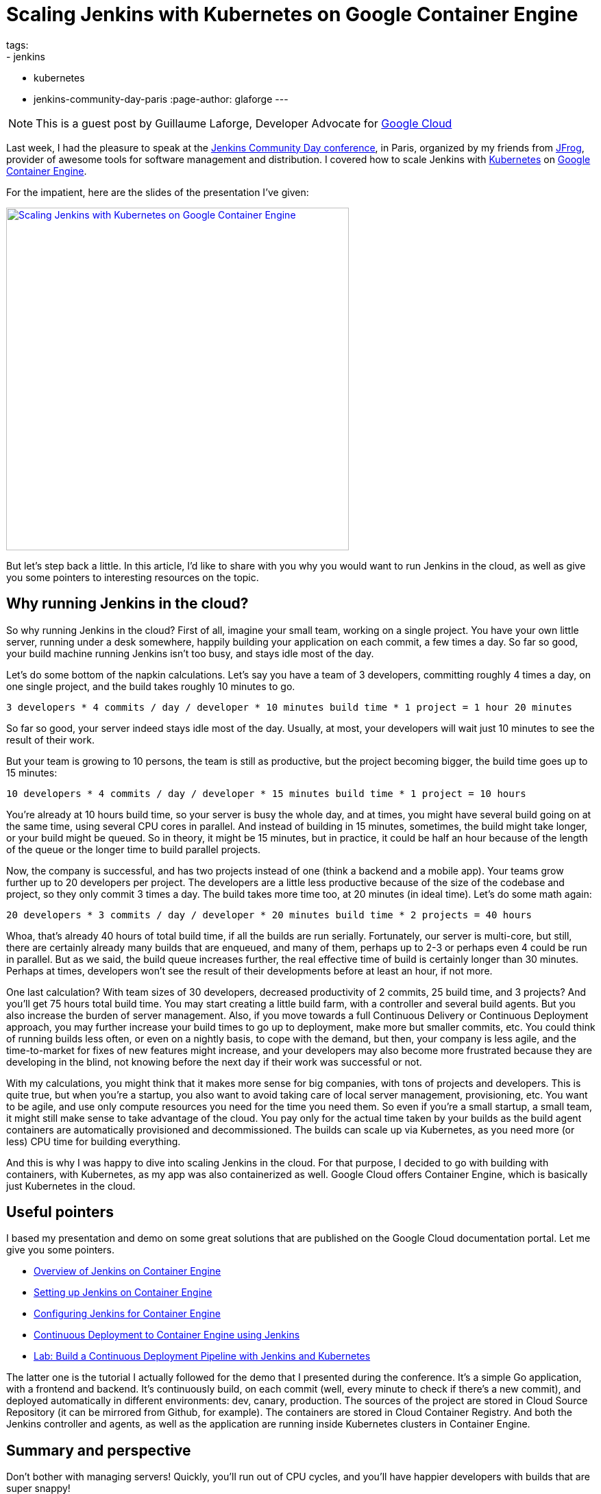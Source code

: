 = Scaling Jenkins with Kubernetes on Google Container Engine
tags:
- jenkins
- kubernetes
- jenkins-community-day-paris
:page-author: glaforge
---

NOTE: This is a guest post by Guillaume Laforge,
Developer Advocate for link:https://cloud.google.com/[Google Cloud]

Last week, I had the pleasure to speak at the 
https://jcd-paris.jfrog.com/[Jenkins Community Day conference], in Paris, 
organized by my friends from https://www.jfrog.com/[JFrog], 
provider of awesome tools for software management and distribution. 
I covered how to scale Jenkins with https://kubernetes.io/[Kubernetes] on 
https://cloud.google.com/container-engine/[Google Container Engine].

For the impatient, here are the slides of the presentation I’ve given:

[link=https://speakerdeck.com/glaforge/scaling-jenkins-with-kubernetes-on-google-container-engine]
image::../../../images/post-images/jenkins-k8s-gke.png[Scaling Jenkins with Kubernetes on Google Container Engine,500]

But let’s step back a little. In this article, I’d like to share with you why you would want to run Jenkins in the cloud, 
as well as give you some pointers to interesting resources on the topic.

## Why running Jenkins in the cloud?

So why running Jenkins in the cloud? First of all, imagine your small team, working on a single project. 
You have your own little server, running under a desk somewhere, happily building your application on each commit, 
a few times a day. So far so good, your build machine running Jenkins isn’t too busy, and stays idle most of the day. 

Let’s do some bottom of the napkin calculations. Let’s say you have a team of 3 developers, 
committing roughly 4 times a day, on one single project, and the build takes roughly 10 minutes to go.

    3 developers * 4 commits / day / developer * 10 minutes build time * 1 project = 1 hour 20 minutes

So far so good, your server indeed stays idle most of the day. Usually, at most, 
your developers will wait just 10 minutes to see the result of their work.

But your team is growing to 10 persons, the team is still as productive, but the project becoming bigger, 
the build time goes up to 15 minutes:

    10 developers * 4 commits / day / developer * 15 minutes build time * 1 project = 10 hours

You’re already at 10 hours build time, so your server is busy the whole day, and at times, 
you might have several build going on at the same time, using several CPU cores in parallel. 
And instead of building in 15 minutes, sometimes, the build might take longer, or your build might be queued. 
So in theory, it might be 15 minutes, but in practice, it could be half an hour because of the length of the queue 
or the longer time to build parallel projects.

Now, the company is successful, and has two projects instead of one (think a backend and a mobile app). 
Your teams grow further up to 20 developers per project. The developers are a little less productive 
because of the size of the codebase and project, so they only commit 3 times a day. 
The build takes more time too, at 20 minutes (in ideal time). Let’s do some math again:

    20 developers * 3 commits / day / developer * 20 minutes build time * 2 projects = 40 hours

Whoa, that’s already 40 hours of total build time, if all the builds are run serially. 
Fortunately, our server is multi-core, but still, there are certainly already many builds that are enqueued, 
and many of them, perhaps up to 2-3 or perhaps even 4 could be run in parallel. 
But as we said, the build queue increases further, the real effective time of build is certainly longer than 30 minutes. 
Perhaps at times, developers won’t see the result of their developments before at least an hour, if not more.

One last calculation? With team sizes of 30 developers, decreased productivity of 2 commits, 25 build time, 
and 3 projects? And you’ll get 75 hours total build time. You may start creating a little build farm, 
with a controller and several build agents. But you also increase the burden of server management. 
Also, if you move towards a full Continuous Delivery or Continuous Deployment approach, 
you may further increase your build times to go up to deployment, make more but smaller commits, etc. 
You could think of running builds less often, or even on a nightly basis, to cope with the demand, but then, 
your company is less agile, and the time-to-market for fixes of new features might increase, 
and your developers may also become more frustrated because they are developing in the blind, 
not knowing before the next day if their work was successful or not.

With my calculations, you might think that it makes more sense for big companies, with tons of projects and developers. 
This is quite true, but when you’re a startup, you also want to avoid taking care of local server management, 
provisioning, etc. You want to be agile, and use only compute resources you need for the time you need them. 
So even if you’re a small startup, a small team, it might still make sense to take advantage of the cloud. 
You pay only for the actual time taken by your builds as the build agent containers are automatically provisioned 
and decommissioned. The builds can scale up via Kubernetes, as you need more (or less) CPU time for building everything.

And this is why I was happy to dive into scaling Jenkins in the cloud. For that purpose, 
I decided to go with building with containers, with Kubernetes, as my app was also containerized as well. 
Google Cloud offers Container Engine, which is basically just Kubernetes in the cloud.

## Useful pointers ##

I based my presentation and demo on some great solutions that are published on the Google Cloud documentation portal. 
Let me give you some pointers.

* link:https://cloud.google.com/solutions/jenkins-on-container-engine[Overview of Jenkins on Container Engine]
* link:https://cloud.google.com/solutions/jenkins-on-container-engine-tutorial[Setting up Jenkins on Container Engine]
* link:https://cloud.google.com/solutions/configuring-jenkins-container-engine[Configuring Jenkins for Container Engine]
* link:https://cloud.google.com/solutions/continuous-delivery-jenkins-container-engine[Continuous Deployment to Container Engine using Jenkins]
* link:https://github.com/GoogleCloudPlatform/continuous-deployment-on-kubernetes[Lab: Build a Continuous Deployment Pipeline with Jenkins and Kubernetes]

The latter one is the tutorial I actually followed for the demo that I presented during the conference. 
It’s a simple Go application, with a frontend and backend. 
It’s continuously build, on each commit (well, every minute to check if there’s a new commit), 
and deployed automatically in different environments: dev, canary, production. 
The sources of the project are stored in Cloud Source Repository (it can be mirrored from Github, for example). 
The containers are stored in Cloud Container Registry. 
And both the Jenkins controller and agents, as well as the application are running inside Kubernetes clusters in Container Engine.

## Summary and perspective

Don’t bother with managing servers! Quickly, you’ll run out of CPU cycles, 
and you’ll have happier developers with builds that are super snappy!

And for the record, at Google, dev teams are also running Jenkins! 
There was a presentation (https://www.youtube.com/watch?v=7ERV9C20GSE[video] and 
https://www.cloudbees.com/sites/default/files/2016-jenkins-world-jenkins_inside_google.pdf[slides] 
available) given last year by David Hoover at Jenkins World 
talking about how developers inside Google are running hundreds of build agents to build projects on various platforms.
